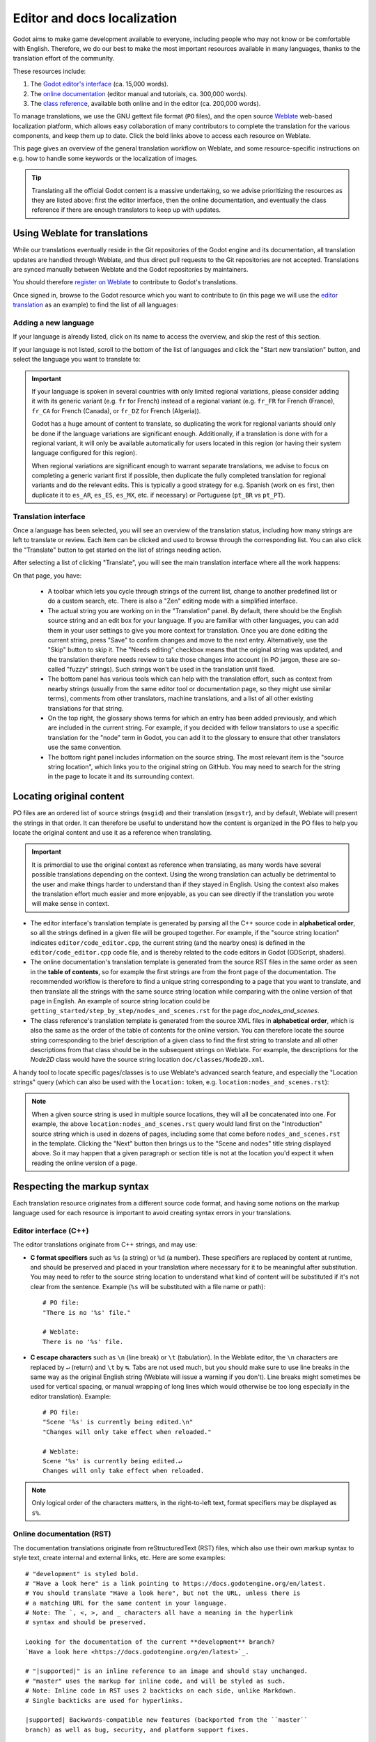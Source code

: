 .. _doc_editor_and_docs_localization:

Editor and docs localization
============================

.. highlight:: none

Godot aims to make game development available to everyone, including people who
may not know or be comfortable with English. Therefore, we do our best to make
the most important resources available in many languages, thanks to the
translation effort of the community.

These resources include:

1. The `Godot editor's interface <https://hosted.weblate.org/projects/godot-engine/godot/>`__
   (ca. 15,000 words).
2. The `online documentation <https://hosted.weblate.org/projects/godot-engine/godot-docs/>`__
   (editor manual and tutorials, ca. 300,000 words).
3. The `class reference <https://hosted.weblate.org/projects/godot-engine/godot-class-reference/>`__,
   available both online and in the editor (ca. 200,000 words).

To manage translations, we use the GNU gettext file format (``PO`` files), and
the open source `Weblate <https://weblate.org>`__ web-based localization
platform, which allows easy collaboration of many contributors to complete the
translation for the various components, and keep them up to date. Click the bold
links above to access each resource on Weblate.

This page gives an overview of the general translation workflow on Weblate, and
some resource-specific instructions on e.g. how to handle some keywords or the
localization of images.

.. tip::

    Translating all the official Godot content is a massive undertaking, so we
    advise prioritizing the resources as they are listed above: first the editor
    interface, then the online documentation, and eventually the class reference
    if there are enough translators to keep up with updates.

Using Weblate for translations
------------------------------

While our translations eventually reside in the Git repositories of the Godot
engine and its documentation, all translation updates are handled through
Weblate, and thus direct pull requests to the Git repositories are not accepted.
Translations are synced manually between Weblate and the Godot repositories by
maintainers.

You should therefore `register on Weblate <https://hosted.weblate.org/accounts/register/>`__
to contribute to Godot's translations.

Once signed in, browse to the Godot resource which you want to contribute to (in
this page we will use the `editor translation <https://hosted.weblate.org/projects/godot-engine/godot/>`__
as an example) to find the list of all languages:

.. image:: img/l10n_01_language_list.png

.. seealso::

    Feel free to consult Weblate's own documentation on the `translation
    workflow <https://docs.weblate.org/en/latest/user/translating.html>`__ for
    more details.

Adding a new language
^^^^^^^^^^^^^^^^^^^^^

If your language is already listed, click on its name to access the overview,
and skip the rest of this section.

If your language is not listed, scroll to the bottom of the list of languages
and click the "Start new translation" button, and select the language you want
to translate to:

.. image:: img/l10n_02_new_translation.png

.. important::

    If your language is spoken in several countries with only limited regional
    variations, please consider adding it with its generic variant (e.g. ``fr``
    for French) instead of a regional variant (e.g. ``fr_FR`` for French
    (France), ``fr_CA`` for French (Canada), or ``fr_DZ`` for French (Algeria)).

    Godot has a huge amount of content to translate, so duplicating the work for
    regional variants should only be done if the language variations are
    significant enough. Additionally, if a translation is done with for a
    regional variant, it will only be available automatically for users located
    in this region (or having their system language configured for this region).

    When regional variations are significant enough to warrant separate
    translations, we advise to focus on completing a generic variant first if
    possible, then duplicate the fully completed translation for regional
    variants and do the relevant edits. This is typically a good strategy for
    e.g. Spanish (work on ``es`` first, then duplicate it to ``es_AR``,
    ``es_ES``, ``es_MX``, etc. if necessary) or Portuguese (``pt_BR`` vs
    ``pt_PT``).

Translation interface
^^^^^^^^^^^^^^^^^^^^^

Once a language has been selected, you will see an overview of the translation
status, including how many strings are left to translate or review. Each item
can be clicked and used to browse through the corresponding list. You can also
click the "Translate" button to get started on the list of strings needing
action.

.. image:: img/l10n_03_translation_overview.png

After selecting a list of clicking "Translate", you will see the main
translation interface where all the work happens:

.. image:: img/l10n_04_translation_interface.png

On that page, you have:

 - A toolbar which lets you cycle through strings of the current list, change
   to another predefined list or do a custom search, etc. There is also a "Zen"
   editing mode with a simplified interface.
 - The actual string you are working on in the "Translation" panel. By default,
   there should be the English source string and an edit box for your language.
   If you are familiar with other languages, you can add them in your user
   settings to give you more context for translation.
   Once you are done editing the current string, press "Save" to confirm changes
   and move to the next entry. Alternatively, use the "Skip" button to skip it.
   The "Needs editing" checkbox means that the original string was updated, and
   the translation therefore needs review to take those changes into account (in
   PO jargon, these are so-called "fuzzy" strings). Such strings won't be used
   in the translation until fixed.
 - The bottom panel has various tools which can help with the translation
   effort, such as context from nearby strings (usually from the same editor
   tool or documentation page, so they might use similar terms), comments from
   other translators, machine translations, and a list of all other existing
   translations for that string.
 - On the top right, the glossary shows terms for which an entry has been added
   previously, and which are included in the current string. For example, if
   you decided with fellow translators to use a specific translation for the
   "node" term in Godot, you can add it to the glossary to ensure that other
   translators use the same convention.
 - The bottom right panel includes information on the source string. The most
   relevant item is the "source string location", which links you to the
   original string on GitHub. You may need to search for the string in the page
   to locate it and its surrounding context.

Locating original content
-------------------------

PO files are an ordered list of source strings (``msgid``) and their translation
(``msgstr``), and by default, Weblate will present the strings in that order. It
can therefore be useful to understand how the content is organized in the PO
files to help you locate the original content and use it as a reference when
translating.

.. important::

    It is primordial to use the original context as reference when translating,
    as many words have several possible translations depending on the context.
    Using the wrong translation can actually be detrimental to the user and make
    things harder to understand than if they stayed in English.
    Using the context also makes the translation effort much easier and more
    enjoyable, as you can see directly if the translation you wrote will make
    sense in context.

- The editor interface's translation template is generated by parsing all the
  C++ source code in **alphabetical order**, so all the strings defined in a
  given file will be grouped together. For example, if the "source string
  location" indicates ``editor/code_editor.cpp``, the current string (and the
  nearby ones) is defined in the ``editor/code_editor.cpp`` code file, and is
  thereby related to the code editors in Godot (GDScript, shaders).
- The online documentation's translation template is generated from the source
  RST files in the same order as seen in the **table of contents**, so for
  example the first strings are from the front page of the documentation.
  The recommended workflow is therefore to find a unique string corresponding to
  a page that you want to translate, and then translate all the strings with the
  same source string location while comparing with the online version of that
  page in English. An example of source string location could be
  ``getting_started/step_by_step/nodes_and_scenes.rst`` for the
  page `doc_nodes_and_scenes`.
- The class reference's translation template is generated from the source XML
  files in **alphabetical order**, which is also the same as the order of the
  table of contents for the online version. You can therefore locate the source
  string corresponding to the brief description of a given class to find the
  first string to translate and all other descriptions from that class should be
  in the subsequent strings on Weblate. For example, the descriptions for the
  `Node2D` class would have the source string location
  ``doc/classes/Node2D.xml``.

A handy tool to locate specific pages/classes is to use Weblate's advanced
search feature, and especially the "Location strings" query (which can also be
used with the ``location:`` token, e.g. ``location:nodes_and_scenes.rst``):

.. image:: img/l10n_05_search_location.png

.. image:: img/l10n_06_browse_by_location.png

.. note::

    When a given source string is used in multiple source locations, they will
    all be concatenated into one. For example, the above
    ``location:nodes_and_scenes.rst`` query would land first on the
    "Introduction" source string which is used in dozens of pages, including
    some that come before ``nodes_and_scenes.rst`` in the template. Clicking the
    "Next" button then brings us to the "Scene and nodes" title string displayed
    above.
    So it may happen that a given paragraph or section title is not at the
    location you'd expect it when reading the online version of a page.

Respecting the markup syntax
----------------------------

Each translation resource originates from a different source code format, and
having some notions on the markup language used for each resource is important
to avoid creating syntax errors in your translations.

Editor interface (C++)
^^^^^^^^^^^^^^^^^^^^^^

The editor translations originate from C++ strings, and may use:

- **C format specifiers** such as ``%s`` (a string) or ``%d`` (a number). These
  specifiers are replaced by content at runtime, and should be preserved and
  placed in your translation where necessary for it to be meaningful after
  substitution. You may need to refer to the source string location to
  understand what kind of content will be substituted if it's not clear from the
  sentence. Example (``%s``  will be substituted with a file name or path)::

    # PO file:
    "There is no '%s' file."

    # Weblate:
    There is no '%s' file.

- **C escape characters** such as ``\n`` (line break) or ``\t`` (tabulation). In
  the Weblate editor, the ``\n`` characters are replaced by ``↵`` (return) and
  ``\t`` by ``↹``. Tabs are not used much, but you should make sure to use line
  breaks in the same way as the original English string (Weblate will issue a
  warning if you don't). Line breaks might sometimes be used for vertical
  spacing, or manual wrapping of long lines which would otherwise be too long
  especially in the editor translation). Example::

    # PO file:
    "Scene '%s' is currently being edited.\n"
    "Changes will only take effect when reloaded."

    # Weblate:
    Scene '%s' is currently being edited.↵
    Changes will only take effect when reloaded.

.. note::
  Only logical order of the characters matters, in the right-to-left text, format
  specifiers may be displayed as ``s%``.

Online documentation (RST)
^^^^^^^^^^^^^^^^^^^^^^^^^^

The documentation translations originate from reStructuredText (RST) files,
which also use their own markup syntax to style text, create internal and
external links, etc. Here are some examples::

    # "development" is styled bold.
    # "Have a look here" is a link pointing to https://docs.godotengine.org/en/latest.
    # You should translate "Have a look here", but not the URL, unless there is
    # a matching URL for the same content in your language.
    # Note: The `, <, >, and _ characters all have a meaning in the hyperlink
    # syntax and should be preserved.

    Looking for the documentation of the current **development** branch?
    `Have a look here <https://docs.godotengine.org/en/latest>`_.

    # "|supported|" is an inline reference to an image and should stay unchanged.
    # "master" uses the markup for inline code, and will be styled as such.
    # Note: Inline code in RST uses 2 backticks on each side, unlike Markdown.
    # Single backticks are used for hyperlinks.

    |supported| Backwards-compatible new features (backported from the ``master``
    branch) as well as bug, security, and platform support fixes.

    # The  Sphinx "role" is used for internal references to other pages of
    # the documentation.
    # It can be used with only the reference name of a page (which should not be
    # changed), in which case the title of that page will be displayed:

    See `doc_ways_to_contribute`.

    # Or it can be used with an optional custom title, which should thus be translated:

    See `how to contribute <doc_ways_to_contribute>`.

    # You may encounter other Sphinx roles, such as :kbd: used for shortcut keys.
    # You can translate the content between backticks to match the usual key names,
    # if it's different from the English one.

    Save the scene. Click Scene -> Save, or press :kbd:`Ctrl + S` on Windows/Linux
    or :kbd:`Cmd + S` on macOS.

.. seealso::

    See Sphinx's `reStructured Text primer <https://www.sphinx-doc.org/en/master/usage/restructuredtext/basics.html>`__
    for a quick overview of the markup language you may find in source strings.
    You may encounter especially the inline markup (bold, italics, inline code)
    and the internal and external hyperlink markup.

Class reference (BBCode)
^^^^^^^^^^^^^^^^^^^^^^^^

The class reference is documented in the main Godot repository using XML files,
and with BBCode-like markup for styling and internal references.

Some of the tags used are from the original BBCode (e.g. ``[b]Bold[/b]`` and
``[i]Italics[/i]``), while others are Godot-specific and used for advanced
features such as inline code (e.g. ``[code]true[/code]``), linking to another
class (e.g. ``[Node2D]``) or to a property in a given class (e.g.
``[member Node2D.position]``), or for multiline code blocks. Example::

    Returns a color according to the standardized [code]name[/code] with [code]alpha[/code] ranging from 0 to 1.
    [codeblock]
    red = ColorN("red", 1)
    [/codeblock]
    Supported color names are the same as the constants defined in [Color].

In the above example, ``[code]name[/code]``, ``[code]alpha[/code]``, and
``[Color]`` should *not* be translated, as they refer respectively to argument
names and a class of the Godot API. Similarly, the contents of the
``[codeblock]`` should not be translated, as ``ColorN`` is a function of the
Godot API and ``"red"`` is one of the named colors it supports. At most, you can
translate the name of the variable which holds the result (``red = ...``).

Note also that in the XML, each line is a paragraph, so you should not add line
breaks if they are not part of the original translation.

.. seealso::

    See our documentation for class reference writers for the `list of
    BBCode-like tags <doc_class_reference_writing_guidelines_bbcode>` which are used
    throughout the class reference.

Offline translation and testing
-------------------------------

While we advise using the Weblate interface to write translations, you also have
the possibility to download the PO file locally to translate it with your
preferred PO editing application, such as `Poedit <https://poedit.net/>`__ or
`Lokalize <https://userbase.kde.org/Lokalize>`__.

To download the PO file locally, browse to the translation overview for your
language, and select the first item in the "Files" menu:

.. image:: img/l10n_07_download_po_file.png

Once you are done with a series of edits, use the "Upload translation" item in
that same menu and select your file. Choose "Add as translation" for the file
upload mode.

.. note::

    If a significant amount of time has passed between your download of the PO
    file and the upload of the edited version, there is a risk to overwrite the
    translations authored by other contributors in the meantime. This is why we
    advise to use the online interface so that you always work on the latest
    version.

If you want to test changes locally (especially for the editor translation), you
can use the downloaded PO file and `compile Godot from source <toc-devel-compiling>`.

Rename the editor translation PO file to ``<lang>.po`` (e.g. ``eo.po`` for
Esperanto) and place it in the ``editor/translations/`` folder
(`GitHub <https://github.com/godotengine/godot/tree/master/editor/translations>`__).

You can also test class reference changes the same way by renaming the PO file
similarly and placing it in the ``doc/translations/`` folder
(`GitHub <https://github.com/godotengine/godot/tree/master/doc/translations>`__).

Localizing documentation images
-------------------------------

The online documentation includes many images, which can be screenshots of the
Godot editor, custom-made graphs, of any other kind of visual content. Some of
it includes text and might thus be relevant to localize in your language.

This part is not handled via Weblate, but directly on the `godot-docs-l10n
<https://github.com/godotengine/godot-docs-l10n>`_ Git repository where the
documentation translations are synced from Weblate.

.. note::

   The workflow is not the most straightforward and requires some knowledge of
   Git. We plan to work on a simplified Web tool which could be used to manage
   image localization in a convenient way, abstracting away these steps.

To translate an image, you should first locate it in the original English
documentation. To do so, browse the relevant page in the docs, e.g.
`doc_intro_to_the_editor_interface`. Click the "Edit on GitHub" link in the
top right corner:

.. image:: img/l10n_08_edit_on_github.png

On GitHub, click on the image you want to translate. If relevant, click on
"Download" to download it locally and edit it with an image edition tool.
Note the full path to the image as it will be needed further down (here
``getting_started/step_by_step/img/project_manager_first_open.png``).

.. image:: img/l10n_09_path_to_image.png

Create your localized version of the image, either by editing the English one,
or by taking a screenshot of the editor with your language, if it's an editor
screenshot. Some images may also have source files available in SVG format, so
you can browse the ``img/`` folder which contains them to check for that.

Name your localized image like the original one, but with the language code
added before the extension, e.g. ``project_manager_first_open.png`` would become
``project_manager_first_open.fr.png`` for the French localization.

Finally, on godot-docs-l10n_, recreate the same folder structure as for the
original image in the ``images`` subfolder
(`GitHub <https://github.com/godotengine/godot-docs-l10n/tree/master/images>`_),
and place your translated image there. In our example, the end result should be
``images/getting_started/step_by_step/img/project_manager_first_open.fr.png``.

Repeat this for other images and `make a Pull Request <doc_pr_workflow>`.
